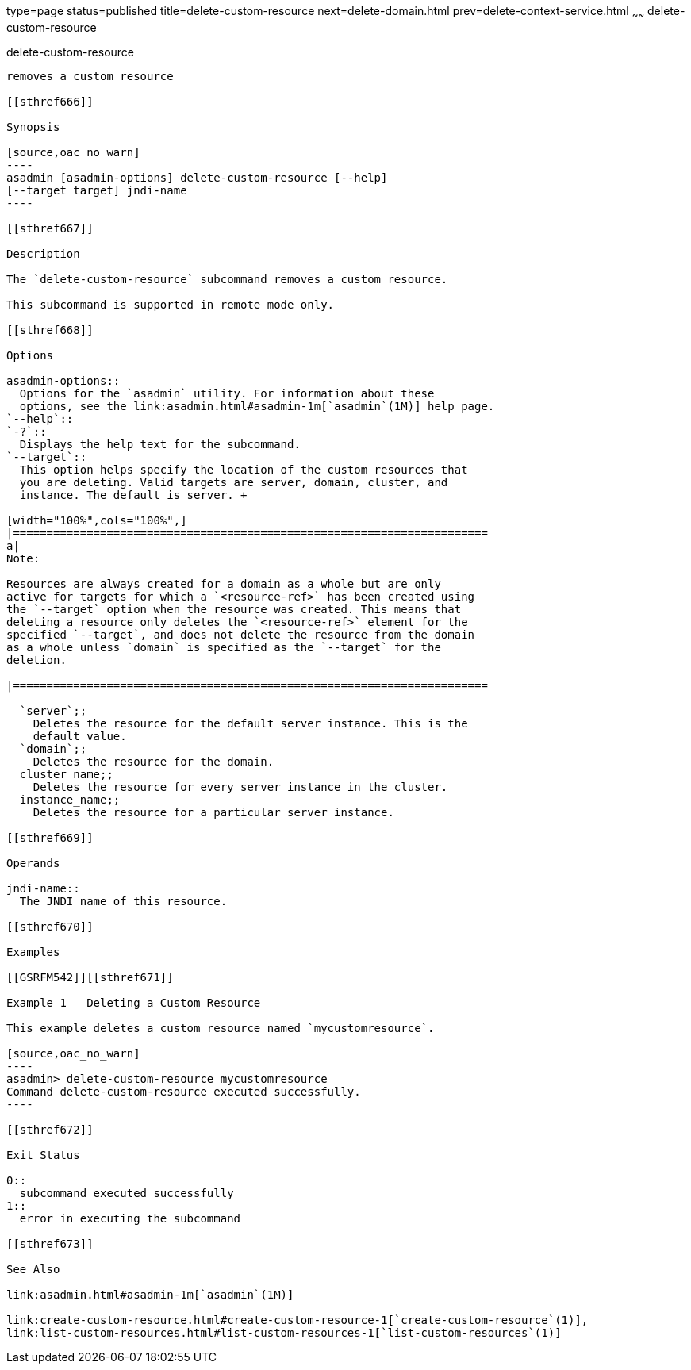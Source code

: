 type=page
status=published
title=delete-custom-resource
next=delete-domain.html
prev=delete-context-service.html
~~~~~~
delete-custom-resource
======================

[[delete-custom-resource-1]][[GSRFM00074]][[delete-custom-resource]]

delete-custom-resource
----------------------

removes a custom resource

[[sthref666]]

Synopsis

[source,oac_no_warn]
----
asadmin [asadmin-options] delete-custom-resource [--help] 
[--target target] jndi-name
----

[[sthref667]]

Description

The `delete-custom-resource` subcommand removes a custom resource.

This subcommand is supported in remote mode only.

[[sthref668]]

Options

asadmin-options::
  Options for the `asadmin` utility. For information about these
  options, see the link:asadmin.html#asadmin-1m[`asadmin`(1M)] help page.
`--help`::
`-?`::
  Displays the help text for the subcommand.
`--target`::
  This option helps specify the location of the custom resources that
  you are deleting. Valid targets are server, domain, cluster, and
  instance. The default is server. +

[width="100%",cols="100%",]
|=======================================================================
a|
Note:

Resources are always created for a domain as a whole but are only
active for targets for which a `<resource-ref>` has been created using
the `--target` option when the resource was created. This means that
deleting a resource only deletes the `<resource-ref>` element for the
specified `--target`, and does not delete the resource from the domain
as a whole unless `domain` is specified as the `--target` for the
deletion.

|=======================================================================

  `server`;;
    Deletes the resource for the default server instance. This is the
    default value.
  `domain`;;
    Deletes the resource for the domain.
  cluster_name;;
    Deletes the resource for every server instance in the cluster.
  instance_name;;
    Deletes the resource for a particular server instance.

[[sthref669]]

Operands

jndi-name::
  The JNDI name of this resource.

[[sthref670]]

Examples

[[GSRFM542]][[sthref671]]

Example 1   Deleting a Custom Resource

This example deletes a custom resource named `mycustomresource`.

[source,oac_no_warn]
----
asadmin> delete-custom-resource mycustomresource
Command delete-custom-resource executed successfully.
----

[[sthref672]]

Exit Status

0::
  subcommand executed successfully
1::
  error in executing the subcommand

[[sthref673]]

See Also

link:asadmin.html#asadmin-1m[`asadmin`(1M)]

link:create-custom-resource.html#create-custom-resource-1[`create-custom-resource`(1)],
link:list-custom-resources.html#list-custom-resources-1[`list-custom-resources`(1)]


